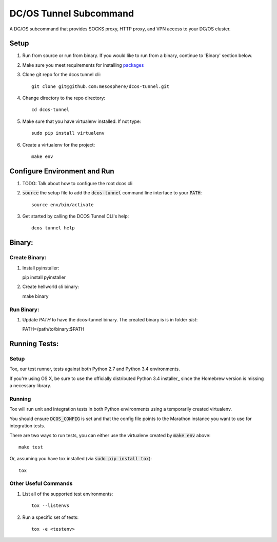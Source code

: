 DC/OS Tunnel Subcommand
==========================

.. image:: https://secure.travis-ci.org/mesosphere/dcos-tunnel.svg
    :target: http://travis-ci.org/mesosphere/dcos-tunnel

A DC/OS subcommand that provides SOCKS proxy, HTTP proxy, and VPN access
to your DC/OS cluster.

Setup
-----
#. Run from source or run from binary. If you would like to run from a binary, continue to 'Binary' section below.
#. Make sure you meet requirements for installing packages_
#. Clone git repo for the dcos tunnel cli::

    git clone git@github.com:mesosphere/dcos-tunnel.git

#. Change directory to the repo directory::

    cd dcos-tunnel

#. Make sure that you have virtualenv installed. If not type::

    sudo pip install virtualenv

#. Create a virtualenv for the project::

    make env

Configure Environment and Run
-----------------------------

#. TODO: Talk about how to configure the root dcos cli

#. :code:`source` the setup file to add the :code:`dcos-tunnel` command line interface to your
   :code:`PATH`::

    source env/bin/activate

#. Get started by calling the DCOS Tunnel CLI's help::

    dcos tunnel help


Binary:
-----------

Create Binary:
##############

#. Install pyinstaller::

   pip install pyinstaller

#. Create hellworld cli binary::

   make binary

Run Binary:
###########

#. Update `PATH` to have the dcos-tunnel binary. The created binary is is in folder `dist`::

   PATH=/path/to/binary:$PATH

Running Tests:
--------------

Setup
#####

Tox, our test runner, tests against both Python 2.7 and Python 3.4 environments.

If you're using OS X, be sure to use the officially distributed Python 3.4 installer_ since the
Homebrew version is missing a necessary library.

Running
#######

Tox will run unit and integration tests in both Python environments using a temporarily created
virtualenv.

You should ensure :code:`DCOS_CONFIG` is set and that the config file points to the Marathon
instance you want to use for integration tests.

There are two ways to run tests, you can either use the virtualenv created by :code:`make env`
above::

    make test

Or, assuming you have tox installed (via :code:`sudo pip install tox`)::

    tox

Other Useful Commands
#####################

#. List all of the supported test environments::

    tox --listenvs

#. Run a specific set of tests::

    tox -e <testenv>

.. _packages: https://packaging.python.org/en/latest/installing.html#installing-requirements
